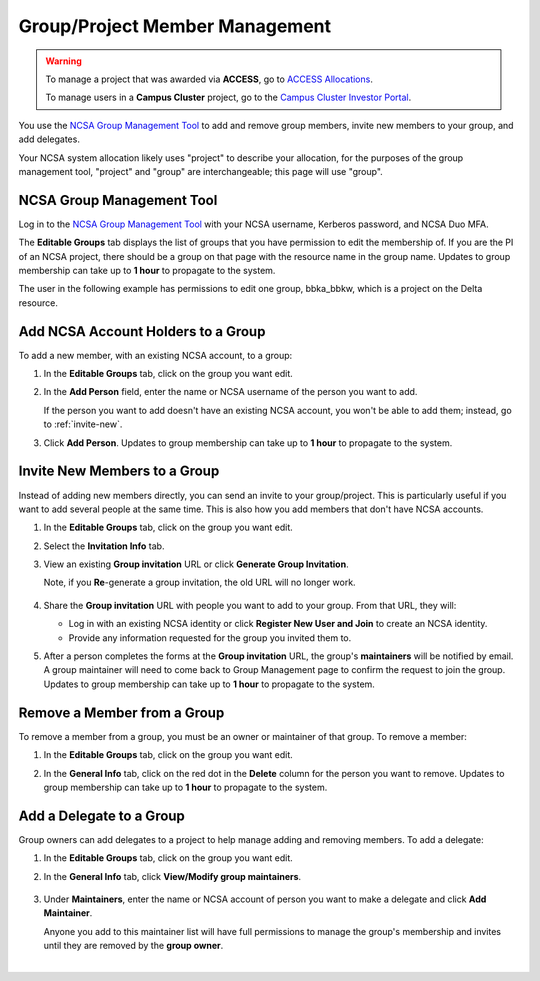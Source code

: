 .. _group-mgmt:

Group/Project Member Management
==================================

.. warning::
   To manage a project that was awarded via **ACCESS**, go to `ACCESS Allocations <https://allocations.access-ci.org/>`_.

   To manage users in a **Campus Cluster** project, go to the `Campus Cluster Investor Portal <https://campuscluster.illinois.edu/investor/>`_.

You use the `NCSA Group Management Tool <https://internal.ncsa.illinois.edu/mis/groups/>`_ to add and remove group members, invite new members to your group, and add delegates.

Your NCSA system allocation likely uses "project" to describe your allocation, for the purposes of the group management tool, "project" and "group" are interchangeable; this page will use "group". 

NCSA Group Management Tool
------------------------------
   
Log in to the `NCSA Group Management Tool <https://internal.ncsa.illinois.edu/mis/groups/>`_ with your NCSA username, Kerberos password, and NCSA Duo MFA.

The **Editable Groups** tab displays the list of groups that you have permission to edit the membership of.  
If you are the PI of an NCSA project, there should be a group on that page with the resource name in the group name. 
Updates to group membership can take up to **1 hour** to propagate to the system.

The user in the following example has permissions to edit one group, bbka_bbkw, which is a project on the Delta resource.

.. image:: ../images/allocations/savannah-editable-groups.png
   :alt: The Savannah group management tool opened with the editable groups tab selected.
   :width: 750

Add NCSA Account Holders to a Group
----------------------------------------

To add a new member, with an existing NCSA account, to a group:

#. In the **Editable Groups** tab, click on the group you want edit.
#. In the **Add Person** field, enter the name or NCSA username of the person you want to add.

   If the person you want to add doesn't have an existing NCSA account, you won't be able to add them; instead, go to :ref:`invite-new`.

#. Click **Add Person**. Updates to group membership can take up to **1 hour** to propagate to the system.

   .. image:: ../images/allocations/savannah-add-person.png
      :alt: Savannah group management tool with the add person field highlighted in a group.
      :width: 750

.. _invite-new:

Invite New Members to a Group
--------------------------------

Instead of adding new members directly, you can send an invite to your group/project. This is particularly useful if you want to add several people at the same time. This is also how you add members that don't have NCSA accounts.

#. In the **Editable Groups** tab, click on the group you want edit.
#. Select the **Invitation Info** tab.
#. View an existing **Group invitation** URL or click **Generate Group Invitation**.

   Note, if you **Re**-generate a group invitation, the old URL will no longer work.

   .. figure:: ../images/allocations/savannah-group-invitation.png
      :alt: Savannah group management tool with the invitation info tab selected for a group. The group invitation URL and re-generate group invitation options are highlighted.
      :width: 750
      :figwidth: 800

#. Share the **Group invitation** URL with people you want to add to your group. From that URL, they will:

   - Log in with an existing NCSA identity or click **Register New User and Join** to create an NCSA identity.
   - Provide any information requested for the group you invited them to.

#. After a person completes the forms at the **Group invitation** URL, the group's **maintainers** will be notified by email. A group maintainer will need to come back to Group Management page to confirm the request to join the group. Updates to group membership can take up to **1 hour** to propagate to the system.

Remove a Member from a Group
---------------------------------

To remove a member from a group, you must be an owner or maintainer of that group. To remove a member:

#. In the **Editable Groups** tab, click on the group you want edit.
#. In the **General Info** tab, click on the red dot in the **Delete** column for the person you want to remove. Updates to group membership can take up to **1 hour** to propagate to the system.

   .. image:: ../images/allocations/savannah-delete-person.png
      :alt: Savannah group management tool with the general info tab selected for a group and the delete column highlighted.
      :width: 750

Add a Delegate to a Group
-----------------------------

Group owners can add delegates to a project to help manage adding and removing members. To add a delegate:

#. In the **Editable Groups** tab, click on the group you want edit.
#. In the **General Info** tab, click **View/Modify group maintainers**.  

   .. figure:: ../images/allocations/savannah-modify-maintainers.png
      :alt: Savannah group management tool with the general info tab selected and the view/modify group maintainers button highlighted.
      :width: 750
      :figwidth: 800

#. Under **Maintainers**, enter the name or NCSA account of person you want to make a delegate and click **Add Maintainer**.

   Anyone you add to this maintainer list will have full permissions to manage the group's membership and invites until they are removed by the **group owner**.

   .. image:: ../images/allocations/savannah-maintainers.png
      :alt: Savannah group management tool with the add person field highlighted under maintainers.
      :width: 750

|
